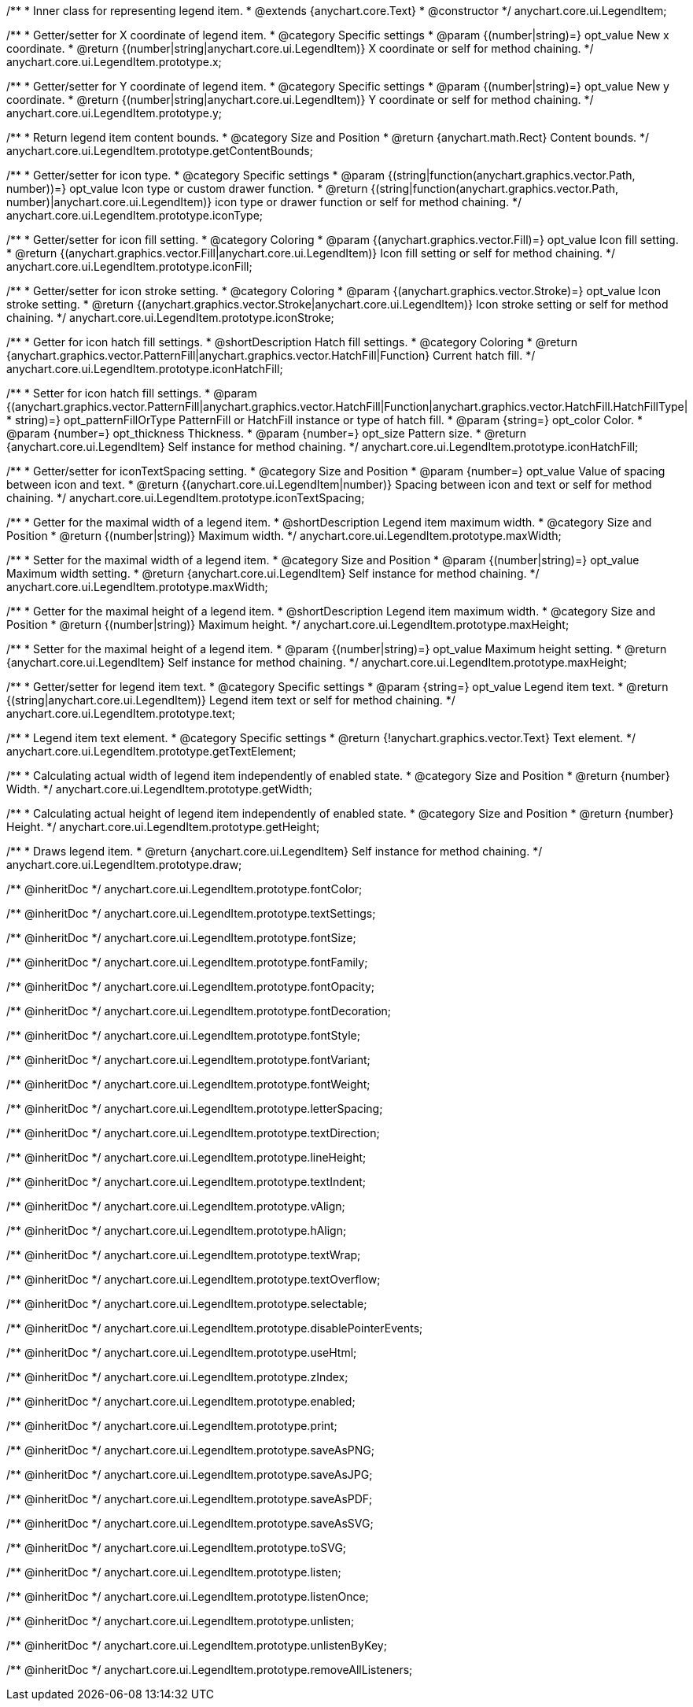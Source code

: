 /**
 * Inner class for representing legend item.
 * @extends {anychart.core.Text}
 * @constructor
 */
anychart.core.ui.LegendItem;

/**
 * Getter/setter for X coordinate of legend item.
 * @category Specific settings
 * @param {(number|string)=} opt_value New x coordinate.
 * @return {(number|string|anychart.core.ui.LegendItem)} X coordinate or self for method chaining.
 */
anychart.core.ui.LegendItem.prototype.x;

/**
 * Getter/setter for Y coordinate of legend item.
 * @category Specific settings
 * @param {(number|string)=} opt_value New y coordinate.
 * @return {(number|string|anychart.core.ui.LegendItem)} Y coordinate or self for method chaining.
 */
anychart.core.ui.LegendItem.prototype.y;

/**
 * Return legend item content bounds.
 * @category Size and Position
 * @return {anychart.math.Rect} Content bounds.
 */
anychart.core.ui.LegendItem.prototype.getContentBounds;

/**
 * Getter/setter for icon type.
 * @category Specific settings
 * @param {(string|function(anychart.graphics.vector.Path, number))=} opt_value Icon type or custom drawer function.
 * @return {(string|function(anychart.graphics.vector.Path, number)|anychart.core.ui.LegendItem)} icon type or drawer function or self for method chaining.
 */
anychart.core.ui.LegendItem.prototype.iconType;

/**
 * Getter/setter for icon fill setting.
 * @category Coloring
 * @param {(anychart.graphics.vector.Fill)=} opt_value Icon fill setting.
 * @return {(anychart.graphics.vector.Fill|anychart.core.ui.LegendItem)} Icon fill setting or self for method chaining.
 */
anychart.core.ui.LegendItem.prototype.iconFill;

/**
 * Getter/setter for icon stroke setting.
 * @category Coloring
 * @param {(anychart.graphics.vector.Stroke)=} opt_value Icon stroke setting.
 * @return {(anychart.graphics.vector.Stroke|anychart.core.ui.LegendItem)} Icon stroke setting or self for method chaining.
 */
anychart.core.ui.LegendItem.prototype.iconStroke;

/**
 * Getter for icon hatch fill settings.
 * @shortDescription Hatch fill settings.
 * @category Coloring
 * @return {anychart.graphics.vector.PatternFill|anychart.graphics.vector.HatchFill|Function} Current hatch fill.
 */
anychart.core.ui.LegendItem.prototype.iconHatchFill;

/**
 * Setter for icon hatch fill settings.
 * @param {(anychart.graphics.vector.PatternFill|anychart.graphics.vector.HatchFill|Function|anychart.graphics.vector.HatchFill.HatchFillType|
 * string)=} opt_patternFillOrType PatternFill or HatchFill instance or type of hatch fill.
 * @param {string=} opt_color Color.
 * @param {number=} opt_thickness Thickness.
 * @param {number=} opt_size Pattern size.
 * @return {anychart.core.ui.LegendItem} Self instance for method chaining.
 */
anychart.core.ui.LegendItem.prototype.iconHatchFill;

/**
 * Getter/setter for iconTextSpacing setting.
 * @category Size and Position
 * @param {number=} opt_value Value of spacing between icon and text.
 * @return {(anychart.core.ui.LegendItem|number)} Spacing between icon and text or self for method chaining.
 */
anychart.core.ui.LegendItem.prototype.iconTextSpacing;

//----------------------------------------------------------------------------------------------------------------------
//
//  anychart.core.ui.LegendItem.prototype.maxWidth
//
//----------------------------------------------------------------------------------------------------------------------

/**
 * Getter for the maximal width of a legend item.
 * @shortDescription Legend item maximum width.
 * @category Size and Position
 * @return {(number|string)} Maximum width.
 */
anychart.core.ui.LegendItem.prototype.maxWidth;

/**
 * Setter for the maximal width of a legend item.
 * @category Size and Position
 * @param {(number|string)=} opt_value Maximum width setting.
 * @return {anychart.core.ui.LegendItem} Self instance for method chaining.
 */
anychart.core.ui.LegendItem.prototype.maxWidth;

//----------------------------------------------------------------------------------------------------------------------
//
//  anychart.core.ui.LegendItem.prototype.maxHeight
//
//----------------------------------------------------------------------------------------------------------------------

/**
 * Getter for the maximal height of a legend item.
 * @shortDescription Legend item maximum width.
 * @category Size and Position
 * @return {(number|string)} Maximum height.
 */
anychart.core.ui.LegendItem.prototype.maxHeight;

/**
 * Setter for the maximal height of a legend item.
 * @param {(number|string)=} opt_value Maximum height setting.
 * @return {anychart.core.ui.LegendItem} Self instance for method chaining.
 */
anychart.core.ui.LegendItem.prototype.maxHeight;

/**
 * Getter/setter for legend item text.
 * @category Specific settings
 * @param {string=} opt_value Legend item text.
 * @return {(string|anychart.core.ui.LegendItem)} Legend item text or self for method chaining.
 */
anychart.core.ui.LegendItem.prototype.text;

/**
 * Legend item text element.
 * @category Specific settings
 * @return {!anychart.graphics.vector.Text} Text element.
 */
anychart.core.ui.LegendItem.prototype.getTextElement;

/**
 * Calculating actual width of legend item independently of enabled state.
 * @category Size and Position
 * @return {number} Width.
 */
anychart.core.ui.LegendItem.prototype.getWidth;

/**
 * Calculating actual height of legend item independently of enabled state.
 * @category Size and Position
 * @return {number} Height.
 */
anychart.core.ui.LegendItem.prototype.getHeight;

/**
 * Draws legend item.
 * @return {anychart.core.ui.LegendItem} Self instance for method chaining.
 */
anychart.core.ui.LegendItem.prototype.draw;

/** @inheritDoc */
anychart.core.ui.LegendItem.prototype.fontColor;

/** @inheritDoc */
anychart.core.ui.LegendItem.prototype.textSettings;

/** @inheritDoc */
anychart.core.ui.LegendItem.prototype.fontSize;

/** @inheritDoc */
anychart.core.ui.LegendItem.prototype.fontFamily;

/** @inheritDoc */
anychart.core.ui.LegendItem.prototype.fontOpacity;

/** @inheritDoc */
anychart.core.ui.LegendItem.prototype.fontDecoration;

/** @inheritDoc */
anychart.core.ui.LegendItem.prototype.fontStyle;

/** @inheritDoc */
anychart.core.ui.LegendItem.prototype.fontVariant;

/** @inheritDoc */
anychart.core.ui.LegendItem.prototype.fontWeight;

/** @inheritDoc */
anychart.core.ui.LegendItem.prototype.letterSpacing;

/** @inheritDoc */
anychart.core.ui.LegendItem.prototype.textDirection;

/** @inheritDoc */
anychart.core.ui.LegendItem.prototype.lineHeight;

/** @inheritDoc */
anychart.core.ui.LegendItem.prototype.textIndent;

/** @inheritDoc */
anychart.core.ui.LegendItem.prototype.vAlign;

/** @inheritDoc */
anychart.core.ui.LegendItem.prototype.hAlign;

/** @inheritDoc */
anychart.core.ui.LegendItem.prototype.textWrap;

/** @inheritDoc */
anychart.core.ui.LegendItem.prototype.textOverflow;

/** @inheritDoc */
anychart.core.ui.LegendItem.prototype.selectable;

/** @inheritDoc */
anychart.core.ui.LegendItem.prototype.disablePointerEvents;

/** @inheritDoc */
anychart.core.ui.LegendItem.prototype.useHtml;

/** @inheritDoc */
anychart.core.ui.LegendItem.prototype.zIndex;

/** @inheritDoc */
anychart.core.ui.LegendItem.prototype.enabled;

/** @inheritDoc */
anychart.core.ui.LegendItem.prototype.print;

/** @inheritDoc */
anychart.core.ui.LegendItem.prototype.saveAsPNG;

/** @inheritDoc */
anychart.core.ui.LegendItem.prototype.saveAsJPG;

/** @inheritDoc */
anychart.core.ui.LegendItem.prototype.saveAsPDF;

/** @inheritDoc */
anychart.core.ui.LegendItem.prototype.saveAsSVG;

/** @inheritDoc */
anychart.core.ui.LegendItem.prototype.toSVG;

/** @inheritDoc */
anychart.core.ui.LegendItem.prototype.listen;

/** @inheritDoc */
anychart.core.ui.LegendItem.prototype.listenOnce;

/** @inheritDoc */
anychart.core.ui.LegendItem.prototype.unlisten;

/** @inheritDoc */
anychart.core.ui.LegendItem.prototype.unlistenByKey;

/** @inheritDoc */
anychart.core.ui.LegendItem.prototype.removeAllListeners;

